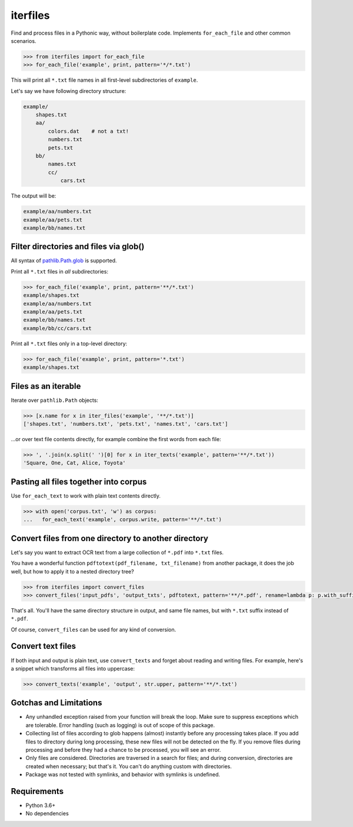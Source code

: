 =========
iterfiles
=========


.. image:: https://img.shields.io/pypi/v/iterfiles.svg
        :target: https://pypi.python.org/pypi/iterfiles

.. image:: https://img.shields.io/travis/alexanderlukanin13/iterfiles.svg
        :target: https://travis-ci.com/alexanderlukanin13/iterfiles

Find and process files in a Pythonic way, without boilerplate code. Implements ``for_each_file`` and other common scenarios.

.. code-block:: python

    >>> from iterfiles import for_each_file
    >>> for_each_file('example', print, pattern='*/*.txt')

This will print all ``*.txt`` file names in all first-level subdirectories of ``example``.

Let's say we have following directory structure:

.. code-block:: text

    example/
        shapes.txt
        aa/
            colors.dat    # not a txt!
            numbers.txt
            pets.txt
        bb/
            names.txt
            cc/
                cars.txt

The output will be:

.. code-block:: text

    example/aa/numbers.txt
    example/aa/pets.txt
    example/bb/names.txt

Filter directories and files via glob()
---------------------------------------

All syntax of `pathlib.Path.glob <https://docs.python.org/3/library/pathlib.html#pathlib.Path.glob>`_ is supported.

Print all ``*.txt`` files in *all* subdirectories:

.. code-block:: python

    >>> for_each_file('example', print, pattern='**/*.txt')
    example/shapes.txt
    example/aa/numbers.txt
    example/aa/pets.txt
    example/bb/names.txt
    example/bb/cc/cars.txt

Print all ``*.txt`` files only in a top-level directory:

.. code-block:: python

    >>> for_each_file('example', print, pattern='*.txt')
    example/shapes.txt


Files as an iterable
--------------------

Iterate over ``pathlib.Path`` objects:

.. code-block:: python

    >>> [x.name for x in iter_files('example', '**/*.txt')]
    ['shapes.txt', 'numbers.txt', 'pets.txt', 'names.txt', 'cars.txt']

...or over text file contents directly, for example combine the first words from each file:

.. code-block:: python

    >>> ', '.join(x.split(' ')[0] for x in iter_texts('example', pattern='**/*.txt'))
    'Square, One, Cat, Alice, Toyota'

Pasting all files together into corpus
--------------------------------------

Use ``for_each_text`` to work with plain text contents directly.

.. code-block:: python

    >>> with open('corpus.txt', 'w') as corpus:
    ...   for_each_text('example', corpus.write, pattern='**/*.txt')

Convert files from one directory to another directory
-----------------------------------------------------

Let's say you want to extract OCR text from a large collection of ``*.pdf`` into ``*.txt`` files.

You have a wonderful function ``pdftotext(pdf_filename, txt_filename)`` from another package,
it does the job well, but how to apply it to a nested directory tree?

.. code-block:: python

    >>> from iterfiles import convert_files
    >>> convert_files('input_pdfs', 'output_txts', pdftotext, pattern='**/*.pdf', rename=lambda p: p.with_suffix('.txt'))

That's all. You'll have the same directory structure in output, and same file names, but with ``*.txt`` suffix instead of ``*.pdf``.

Of course, ``convert_files`` can be used for any kind of conversion.

Convert text files
------------------

If both input and output is plain text, use ``convert_texts`` and forget about reading and writing files.
For example, here's a snippet which transforms all files into uppercase:

.. code-block:: python

    >>> convert_texts('example', 'output', str.upper, pattern='**/*.txt')


Gotchas and Limitations
-----------------------

* Any unhandled exception raised from your function will break the loop.
  Make sure to suppress exceptions which are tolerable.
  Error handling (such as logging) is out of scope of this package.

* Collecting list of files according to glob happens (almost) instantly before any processing takes place.
  If you add files to directory during long processing, these new files will not be detected on the fly.
  If you remove files during processing and before they had a chance to be processed, you will see an error.

* Only files are considered. Directories are traversed in a search for files; and during conversion,
  directories are created when necessary; but that's it. You can't do anything custom with directories.

* Package was not tested with symlinks, and behavior with symlinks is undefined.

Requirements
------------

* Python 3.6+

* No dependencies
